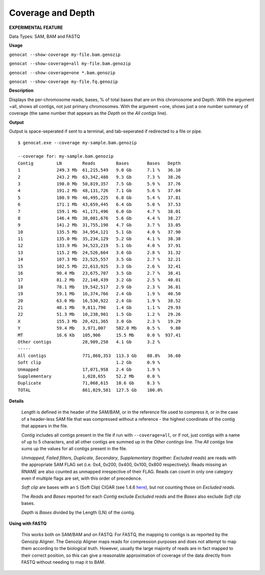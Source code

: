 .. _coverage:

Coverage and Depth
==================

**EXPERIMENTAL FEATURE**

Data Types: SAM, BAM and FASTQ

**Usage**

``genocat --show-coverage my-file.bam.genozip``

``genocat --show-coverage=all my-file.bam.genozip`` 

``genocat --show-coverage=one *.bam.genozip`` 

``genocat --show-coverage my-file.fq.genozip`` 

**Description**

Displays the per-chromosome reads, bases, % of total bases that are on this chromosome and Depth. With the argument =all, shows all contigs, not just primary chromosomes. With the argument =one, shows just a one number summary of coverage (the same number that appears as the *Depth* on the *All contigs* line).

**Output**
    
Output is space-seperated if sent to a terminal, and tab-seperated if redirected to a file or pipe.

::

    $ genocat.exe --coverage my-sample.bam.genozip
    
    --coverage for: my-sample.bam.genozip
    Contig         LN        Reads        Bases       Bases   Depth
    1              249.3 Mb  61,215,549   9.0 Gb      7.1 %   36.10
    2              243.2 Mb  63,342,488   9.3 Gb      7.3 %   38.26
    3              198.0 Mb  50,819,357   7.5 Gb      5.9 %   37.76
    4              191.2 Mb  48,131,726   7.1 Gb      5.6 %   37.04
    5              180.9 Mb  46,495,225   6.8 Gb      5.4 %   37.81
    6              171.1 Mb  43,659,445   6.4 Gb      5.0 %   37.53
    7              159.1 Mb  41,171,496   6.0 Gb      4.7 %   38.01
    8              146.4 Mb  38,081,676   5.6 Gb      4.4 %   38.27
    9              141.2 Mb  31,755,198   4.7 Gb      3.7 %   33.05
    10             135.5 Mb  34,954,121   5.1 Gb      4.0 %   37.90
    11             135.0 Mb  35,234,129   5.2 Gb      4.1 %   38.38
    12             133.9 Mb  34,523,219   5.1 Gb      4.0 %   37.91
    13             115.2 Mb  24,526,664   3.6 Gb      2.8 %   31.32
    14             107.3 Mb  23,525,557   3.5 Gb      2.7 %   32.21
    15             102.5 Mb  22,613,925   3.3 Gb      2.6 %   32.41
    16             90.4 Mb   23,675,707   3.5 Gb      2.7 %   38.41
    17             81.2 Mb   22,148,439   3.2 Gb      2.5 %   40.01
    18             78.1 Mb   19,542,517   2.9 Gb      2.3 %   36.81
    19             59.1 Mb   16,374,766   2.4 Gb      1.9 %   40.50
    20             63.0 Mb   16,530,922   2.4 Gb      1.9 %   38.52
    21             48.1 Mb   9,811,790    1.4 Gb      1.1 %   29.93
    22             51.3 Mb   10,238,901   1.5 Gb      1.2 %   29.26
    X              155.3 Mb  20,421,365   3.0 Gb      2.3 %   19.29
    Y              59.4 Mb   3,971,007    582.0 Mb    0.5 %    9.80
    MT             16.6 Kb   105,906      15.5 Mb     0.0 %  937.41
    Other contigs            28,989,258   4.1 Gb      3.2 %
    -----
    All contigs              771,860,353  113.3 Gb    88.8%   36.60
    Soft clip                             1.2 Gb      0.9 %
    Unmapped                 17,071,958   2.4 Gb      1.9 %
    Supplementary            1,028,655    52.2 Mb     0.0 %
    Duplicate                71,068,615   10.6 Gb     8.3 %
    TOTAL                    861,029,581  127.5 Gb    100.0%

**Details** 

  *Length* is defined in the header of the SAM/BAM, or in the reference file used to compress it, or in the case of a header-less SAM file that was compressed without a reference - the highest coordinate of the contig that appears in the file.

  *Contig* includes all contigs present in the file if run with ``--coverage=all``, or if not, just contigs with a name of up to 5 characters, and all other contigs are summed up in the *Other contings* line. The *All contigs* line sums up the values for all contigs present in the file.

  *Unmapped*, *Failed filters*, *Duplicate*, *Secondary*, *Supplementary* (together: *Excluded reads*) are reads with the appropriate SAM FLAG set (i.e. 0x4, 0x200, 0x400, 0x100, 0x800 respectively). Reads missing an RNAME are also counted as unmapped irrespective of their FLAG. Reads can count in only one category even if multiple flags are set, with this order of precedence.

  *Soft clip* are bases with an ``S`` (Soft Clip) CIGAR (see 1.4.6 `here <https://samtools.github.io/hts-specs/SAMv1.pdf>`_), but not counting those on *Excluded reads*.

  The *Reads* and *Bases* reported for each *Contig* exclude *Excluded reads* and the *Bases* also exclude *Soft clip* bases.
  
  *Depth* is *Bases* divided by the Length (LN) of the contig.
  
  
**Using with FASTQ**

  This works both on SAM/BAM and on FASTQ. For FASTQ, the mapping to contigs is as reported by the Genozip Aligner. The Genozip Aligner maps reads for compression purposes and does not attempt to map them according to the biological truth. However, usually the large majority of reads are in fact mapped to their correct position, so this can give a reasonable approximation of coverage of the data directly from FASTQ without needing to map it to BAM. 
